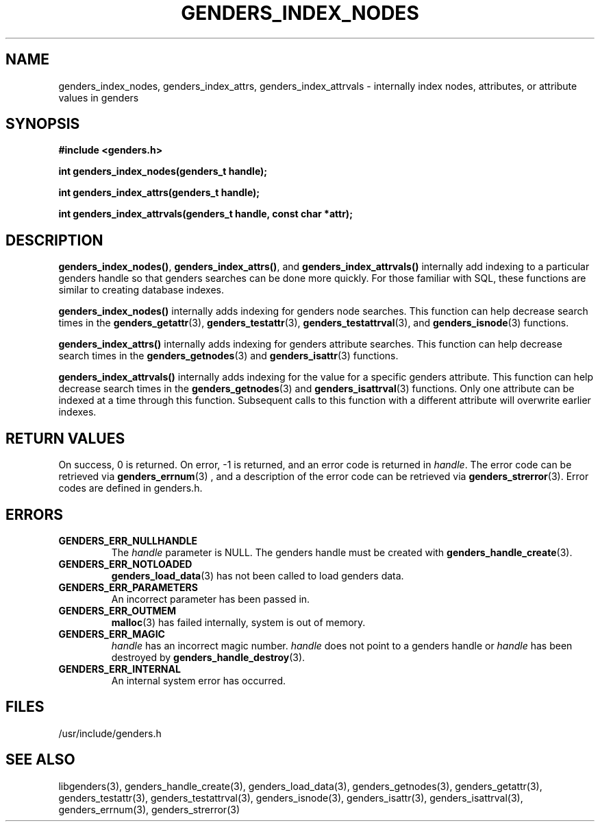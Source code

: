 \."############################################################################
\."  $Id: genders_index.3,v 1.1 2004-05-04 01:35:48 achu Exp $
\."############################################################################
\."  Copyright (C) 2001-2003 The Regents of the University of California.
\."  Produced at Lawrence Livermore National Laboratory (cf, DISCLAIMER).
\."  Written by Jim Garlick <garlick@llnl.gov> and Albert Chu <chu11@llnl.gov>.
\."  UCRL-CODE-2003-004.
\."  
\."  This file is part of Genders, a cluster configuration database.
\."  For details, see <http://www.llnl.gov/linux/genders/>.
\."  
\."  Genders is free software; you can redistribute it and/or modify it under
\."  the terms of the GNU General Public License as published by the Free
\."  Software Foundation; either version 2 of the License, or (at your option)
\."  any later version.
\."  
\."  Genders is distributed in the hope that it will be useful, but WITHOUT ANY
\."  WARRANTY; without even the implied warranty of MERCHANTABILITY or FITNESS
\."  FOR A PARTICULAR PURPOSE.  See the GNU General Public License for more
\."  details.
\."  
\."  You should have received a copy of the GNU General Public License along
\."  with Genders; if not, write to the Free Software Foundation, Inc.,
\."  59 Temple Place, Suite 330, Boston, MA  02111-1307  USA.
\."############################################################################
.TH GENDERS_INDEX_NODES 3 "August 2003" "LLNL" "LIBGENDERS"
.SH NAME
genders_index_nodes, genders_index_attrs, genders_index_attrvals \-
internally index nodes, attributes, or attribute values in genders
.SH SYNOPSIS
.B #include <genders.h>
.sp
.BI "int genders_index_nodes(genders_t handle);"
.sp
.BI "int genders_index_attrs(genders_t handle);"
.sp
.BI "int genders_index_attrvals(genders_t handle, const char *attr);"
.sp
.br
.SH DESCRIPTION
\fBgenders_index_nodes()\fR, \fBgenders_index_attrs()\fR, and
\fBgenders_index_attrvals()\fR internally add indexing to a particular
genders handle so that genders searches can be done more quickly.  For
those familiar with SQL, these functions are similar to creating
database indexes.

\fBgenders_index_nodes()\fR internally adds indexing for genders node
searches.  This function can help decrease search times in the
.BR genders_getattr (3),
.BR genders_testattr (3),
.BR genders_testattrval (3),
and 
.BR genders_isnode (3)
functions.

\fBgenders_index_attrs()\fR internally adds indexing for genders
attribute searches.  This function can help decrease search times
in the
.BR genders_getnodes (3)
and
.BR genders_isattr (3)
functions.

\fBgenders_index_attrvals()\fR internally adds indexing for
the value for a specific genders attribute.  This function can
help decrease search times in the
.BR genders_getnodes (3)
and
.BR genders_isattrval (3)
functions.  Only one attribute can be indexed at a time through
this function.  Subsequent calls to this function with a different
attribute will overwrite earlier indexes.  
.br
.SH RETURN VALUES
On success, 0 is returned.  On error, -1 is returned, and an error
code is returned in \fIhandle\fR.  The error code can be retrieved via
.BR genders_errnum (3)
, and a description of the error code can be retrieved via 
.BR genders_strerror (3).  
Error codes are defined in genders.h.
.br
.SH ERRORS
.TP
.B GENDERS_ERR_NULLHANDLE
The \fIhandle\fR parameter is NULL.  The genders handle must be
created with
.BR genders_handle_create (3).
.TP
.B GENDERS_ERR_NOTLOADED
.BR genders_load_data (3)
has not been called to load genders data.
.TP
.B GENDERS_ERR_PARAMETERS
An incorrect parameter has been passed in.  
.TP
.B GENDERS_ERR_OUTMEM
.BR malloc (3)
has failed internally, system is out of memory.
.TP
.B GENDERS_ERR_MAGIC 
\fIhandle\fR has an incorrect magic number.  \fIhandle\fR does not
point to a genders handle or \fIhandle\fR has been destroyed by
.BR genders_handle_destroy (3).
.TP
.B GENDERS_ERR_INTERNAL
An internal system error has occurred.  
.br
.SH FILES
/usr/include/genders.h
.SH SEE ALSO
libgenders(3), genders_handle_create(3), genders_load_data(3),
genders_getnodes(3), genders_getattr(3), genders_testattr(3),
genders_testattrval(3), genders_isnode(3), genders_isattr(3),
genders_isattrval(3), genders_errnum(3), genders_strerror(3)

